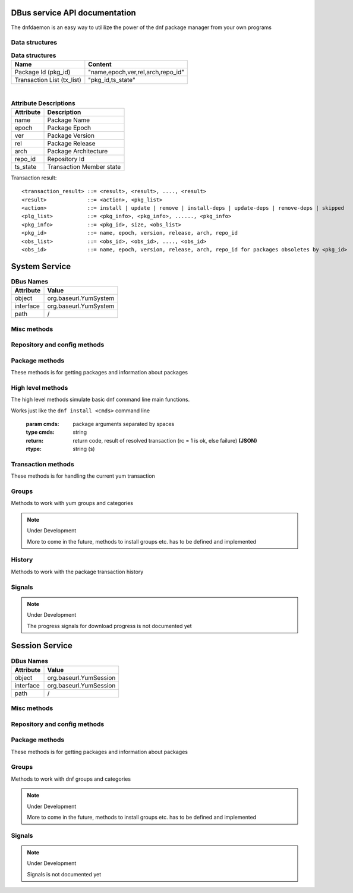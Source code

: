 ==========================================
DBus service API documentation
==========================================

The dnfdaemon is an easy way to utililize the power of the dnf package manager from your own programs

Data structures
----------------

.. table:: **Data structures**

   =================================  =================================
   Name                               Content
   =================================  =================================
   Package Id (pkg_id)                "name,epoch,ver,rel,arch,repo_id"
   Transaction List (tx_list)	      "pkg_id,ts_state"		 
   =================================  =================================
   
|
   
.. table:: **Attribute Descriptions**

   ================  =========================================================
   Attribute         Description
   ================  =========================================================
   name              Package Name
   epoch             Package Epoch
   ver               Package Version
   rel               Package Release
   arch				 Package Architecture
   repo_id			 Repository Id
   ts_state			 Transaction Member state
   ================  =========================================================
   
Transaction result::

	<transaction_result> ::= <result>, <result>, ...., <result>
	<result>             ::= <action>, <pkg_list>
	<action>             ::= install | update | remove | install-deps | update-deps | remove-deps | skipped
	<plg_list>           ::= <pkg_info>, <pkg_info>, ......, <pkg_info>
	<pkg_info>           ::= <pkg_id>, size, <obs_list>
	<pkg_id>             ::= name, epoch, version, release, arch, repo_id
	<obs_list>           ::= <obs_id>, <obs_id>, ...., <obs_id>
	<obs_id>             ::= name, epoch, version, release, arch, repo_id for packages obsoletes by <pkg_id>
   

==========================================
System Service
==========================================

.. table:: **DBus Names**

   ========================  =========================================================
   Attribute				 Value	
   ========================  =========================================================
   object                    org.baseurl.YumSystem
   interface                 org.baseurl.YumSystem
   path                      /
   ========================  =========================================================
 
Misc methods
-------------

.. function:: GetVersion()

   Get the API version

   :return: string with API version

.. function:: Lock()

   Get the daemon Lock, if posible

.. function:: Unlock()

   Get the daemon Lock, if posible

Repository and config methods
------------------------------

.. py:function:: GetRepositories(filter)

   Get the value a list of repo ids

   :param filter: filter to limit the listed repositories
   :type filter: string
   :return: list of repo id's
   :rtype: array for stings (as)

.. py:function:: GetRepo(repo_id)

   Get information about a give repo_id

   :param repo_id: repo id 
   :type repo_id: string
   :return: a dictionary with repo information **(JSON)**
   :rtype: string (s)

.. py:function:: SetEnabledRepos(repo_ids):

   Enabled a list of repositories, disabled all other repos

   :param repo_ids: list of repo ids to enable


.. py:function:: GetConfig(setting)

   Get the value of a yum config setting

   :param setting: name of setting (debuglevel etc..)
   :type setting: string
   :return: the config value of the requested setting **(JSON)**
   :rtype: string (s)

.. py:function:: SetConfig(setting, value)

   Get the value of a yum config setting

   :param setting: name of setting (debuglevel etc..)
   :type setting: string
   :param value: name of setting (debuglevel etc..)
   :type value: misc types **(JSON)**
   :return: did the update succed
   :rtype: boolean (b)


Package methods
----------------

These methods is for getting packages and information about packages

.. function:: GetPackages(pkg_filter)

   get a list of packages matching the filter type
   
   :param pkg_filter: package filter ('installed','available','updates','obsoletes','recent','extras')
   :type pkg_filter: string
   :return: list of pkg_id's
   :rtype: array of strings (as)
   


.. function:: GetPackageWithAttributes(pkg_filter, fields)

   | Get a list of pkg list for a given package filter  
   | each pkg list contains [pkg_id, field,....] where field is a atrribute of the package object  
   | Ex. summary, size etc.  
	
   :param pkg_filter: package filter ('installed','available','updates','obsoletes','recent','extras')
   :type pkg_filter: string
   :param fields: yum package objects attributes to get.
   :type fields: array of strings (as)
   :return: list of (id, field1, field2...) **(JSON)**, each JSON Sting contains (id, field1, field2...)
   :rtype: array of strings (as) 

.. py:function:: GetPackagesByName(name, newest_only)

   Get a list of pkg ids for starts with name
        
   :param name: name prefix to match
   :type name: string
   :param newest_only: show only the newest match or every match.
   :type newest_only: boolean
   :return: list of pkg_id's
   :rtype: array of strings (as)


.. py:function:: GetAttribute(id, attr,)

   get yum package attribute (description, filelist, changelog etc)

   :param pkg_id: pkg_id to get attribute from
   :type pkg_id: string
   :param attr: name of attribute to get
   :type attr: string
   :return: the value of the attribute **(JSON)**, the content depend on attribute being read
   :rtype:  string (s)
   
.. py:function:: GetUpdateInfo(id)
 
   Get Updateinfo for a package
        
   :param pkg_id: pkg_id to get update info from
   :type pkg_id: string
   :return: update info for the package **(JSON)**
   :rtype: string (s)

.. py:function:: Search(fields, keys, match_all, newest_only, tags )

   Search for packages where keys is matched in fields
        
   :param fields: yum po attributes to search in
   :type fields: array of strings
   :param keys: keys to search for
   :type keys: array of strings
   :param match_all: match all keys or only one
   :type match_all: boolean
   :param newest_only: match all keys or only one
   :type newest_only: boolean
   :param tags: match all keys or only one
   :type tags: boolean
   :return: list of pkg_id's for matches
   :rtype: array of stings (as)


High level methods
-------------------
The high level methods simulate basic dnf command line main functions.

.. py:function:: Install(cmds)

Works just like the ``dnf install <cmds>`` command line

   :param cmds: package arguments separated by spaces
   :type cmds: string
   :return: return code, result of resolved transaction (rc = 1 is ok, else failure) **(JSON)**
   :rtype: string (s)

.. py:function:: Remove(cmds)

   Works just like the ``dnf remove <cmds>`` command line

   :param cmds: package arguments separated by spaces
   :type cmds: string
   :return: return code, result of resolved transaction (rc = 1 is ok, else failure) **(JSON)**
   :rtype: string (s)


.. py:function:: Update(cmds)

   Works just like the ``dnf update <cmds>`` command line

   :param cmds: package arguments separated by spaces
   :type cmds: string
   :return: return code, result of resolved transaction (rc = 1 is ok, else failure) **(JSON)**
   :rtype: string (s)


.. py:function:: Reinstall(cmds)

   Works just like the ``dnf reinstall <cmds>`` command line

   :param cmds: package arguments separated by spaces
   :type cmds: string
   :return: return code, result of resolved transaction (rc = 1 is ok, else failure) **(JSON)**
   :rtype: string (s)


.. py:function:: Downgrade(cmds)

   Works just like the ``dnf downgrade <cmds>`` command line

   :param cmds: package arguments separated by spaces
   :type cmds: string
   :return: return code, result of resolved transaction (rc = 1 is ok, else failure) **(JSON)**
   :rtype: string (s)



Transaction methods
--------------------
These methods is for handling the current yum transaction

.. py:function:: AddTransaction(id, action)

   Add an package to the current transaction 
        
   :param id: package id for the package to add
   :type id: string
   :param action: the action to perform ( install, update, remove, obsolete, reinstall, downgrade, localinstall )
   :type action: string
   :return: list of (pkg_id, transaction state) pairs for the added members (comma separated)
   :rtype: array of strings (as)

.. py:function:: ClearTransaction()

   Clear the current transaction
   
.. py:function:: GetTransaction()

   Get the currrent transaction

   :return: list of (pkg_id, transaction state) pairs in the current transaction (comma separated)
   :rtype: array of strings (as)
   
.. py:function:: BuildTransaction()

   Depsolve the current transaction
   
   :return: (return code, result of resolved transaction) pair (rc = 1 is ok, else failure) **(JSON)**
   :rtype: string (s)
   
	
.. py:function:: RunTransaction()

   Execute the current transaction
   
   :return: state of run transaction (0 = ok, 1 = need GPG import confirmation, 2 = error)
   :rtype: int (i)

.. py:function:: ConfirmGPGImport(self, hexkeyid, confirmed)

   Confirm import of at GPG Key by yum
   
   :param hexkeyid: hex keyid for GPG key
   :type hexkeyid: string (s)
   :param confirmed: confirm import of key (True/False)
   :type confirmed: boolean (b)
   

Groups
-------

Methods to work with yum groups and categories

.. py:function:: GetGroups( )

   Get available Categories & Groups

.. py:function:: GetGroupPackages(grp_id, grp_flt )

   Get packages in a group by grp_id and grp_flt
    
   :param grp_id: The Group id
   :type grp_id: string (s)
   :param grp_flt: Group Filter (all or default)
   :type grp_flt: string (s)
   :return: list of pkg_id's
   :rtype: array of strings (as)
    

.. note:: Under Development
   
   More to come in the future, methods to install groups etc. has to be defined and implemented

History
--------

Methods to work with the package transaction history

.. py:function:: GetHistoryByDays(start_days, end_days)

        Get History transaction in a interval of days from today
        
        :param start_days: start of interval in days from now (0 = today)
        :type start_days: integer
        :param end_days: end of interval in days from now
        :type end_days: integer
        :return: a list of (transaction ids, date-time) pairs (JSON)
		:rtype: string (s)

.. py:function:: GetHistoryPackages(tid)

        Get packages from a given yum history transaction id
        
        :param tid: history transaction id
        :type tid: integer
        :return: list of (pkg_id, state, installed) pairs
        :rtype: json encoded string

.. py:function:: HistorySearch(pattern)

        Search the history for transaction matching a pattern

        :param pattern: patterne to match
        :type pattern: string
        :return: list of (tid,isodates)
        :type sender: json encoded string

Signals
--------

.. py:function:: TransactionEvent(self,event,data):

        Signal with Transaction event information, telling the current step in the processing of
        the current transaction.
        
        Steps are : start-run, download, pkg-to-download, signature-check, run-test-transaction, run-transaction, fail, end-run
        
        :param event: current step 


.. py:function:: RPMProgress(self, package, action, te_current, te_total, ts_current, ts_total):
        
        signal with RPM Progress
        
        :param package: A yum package object or simple string of a package name
        :param action: A yum.constant transaction set state or in the obscure
                       rpm repackage case it could be the string 'repackaging'
        :param te_current: Current number of bytes processed in the transaction
                           element being processed
        :param te_total: Total number of bytes in the transaction element being
                         processed
        :param ts_current: number of processes completed in whole transaction
        :param ts_total: total number of processes in the transaction.


.. py:function:: GPGImport(self, pkg_id, userid, hexkeyid, keyurl, timestamp ):

        signal with GPG Key information of a key there need to be confirmed to complete the 
        current transaction. after signal is send transaction will abort with rc=1
        Use ConfirmGPGImport method to comfirm the key and run RunTransaction again 
        
        
        :param pkg_id: pkg_id for the package needing the GPG Key to be verified
        :param userid: GPG key name
        :param hexkeyid: GPG key hex id
        :param keyurl: Url to the GPG Key
        :param timestamp: 
        '''

.. note:: Under Development
   
   The progress signals for download progress is not documented yet

   
==========================================
Session Service
==========================================
.. table:: **DBus Names**

   ========================  =========================================================
   Attribute				 Value	
   ========================  =========================================================
   object                    org.baseurl.YumSession
   interface                 org.baseurl.YumSession
   path                      /
   ========================  =========================================================


 
Misc methods
-------------

.. function:: GetVersion()

   Get the API version

   :return: string with API version

.. function:: Lock()

   Get the daemon Lock, if posible

.. function:: Unlock()

   Get the daemon Lock, if posible

Repository and config methods
------------------------------

.. py:function:: GetRepositories(filter)

   Get the value a list of repo ids

   :param filter: filter to limit the listed repositories
   :type filter: string
   :return: list of repo id's
   :rtype: array for stings (as)

.. py:function:: GetRepo(repo_id)

   Get information about a give repo_id

   :param repo_id: repo id 
   :type repo_id: string
   :return: a dictionary with repo information **(JSON)**
   :rtype: string (s)

.. py:function:: SetEnabledRepos(repo_ids):

   Enabled a list of repositories, disabled all other repos

   :param repo_ids: list of repo ids to enable

.. py:function:: GetConfig(setting)

   Get the value of a yum config setting

   :param setting: name of setting (debuglevel etc..)
   :type setting: string
   :return: the config value of the requested setting **(JSON)**
   :rtype: string (s)

Package methods
----------------

These methods is for getting packages and information about packages

.. function:: GetPackages(pkg_filter)

   get a list of packages matching the filter type
   
   :param pkg_filter: package filter ('installed','available','updates','obsoletes','recent','extras')
   :type pkg_filter: string
   :return: list of pkg_id's
   :rtype: array of strings (as)
   


.. function:: GetPackageWithAttributes(pkg_filter, fields)

   | Get a list of pkg list for a given package filter  
   | each pkg list contains [pkg_id, field,....] where field is a atrribute of the package object  
   | Ex. summary, size etc.  
	
   :param pkg_filter: package filter ('installed','available','updates','obsoletes','recent','extras')
   :type pkg_filter: string
   :param fields: yum package objects attributes to get.
   :type fields: array of strings (as)
   :return: list of (id, field1, field2...) **(JSON)**, each JSON Sting contains (id, field1, field2...)
   :rtype: array of strings (as) 

.. py:function:: GetPackagesByName(name, newest_only)

   Get a list of pkg ids for starts with name
        
   :param name: name prefix to match
   :type name: string
   :param newest_only: show only the newest match or every match.
   :type newest_only: boolean
   :return: list of pkg_id's
   :rtype: array of strings (as)


.. py:function:: GetAttribute(id, attr,)

   get yum package attribute (description, filelist, changelog etc)

   :param pkg_id: pkg_id to get attribute from
   :type pkg_id: string
   :param attr: name of attribute to get
   :type attr: string
   :return: the value of the attribute **(JSON)**, the content depend on attribute being read
   :rtype:  string (s)
   
.. py:function:: GetUpdateInfo(id)
 
   Get Updateinfo for a package
        
   :param pkg_id: pkg_id to get update info from
   :type pkg_id: string
   :return: update info for the package **(JSON)**
   :rtype: string (s)

.. py:function:: Search(fields, keys, match_all, newest_only, tags )

   Search for packages where keys is matched in fields
        
   :param fields: yum po attributes to search in
   :type fields: array of strings
   :param keys: keys to search for
   :type keys: array of strings
   :param match_all: match all keys or only one
   :type match_all: boolean
   :param newest_only: match all keys or only one
   :type newest_only: boolean
   :param tags: search in pkgtags
   :type tags: boolean   
   :return: list of pkg_id's for matches
   :rtype: array of stings (as)


Groups
-------

Methods to work with dnf groups and categories

.. py:function:: GetGroups( )

   Get available Categories & Groups

.. py:function:: GetGroupPackages(grp_id, grp_flt )

   Get packages in a group by grp_id and grp_flt
    
   :param grp_id: The Group id
   :type grp_id: string (s)
   :param grp_flt: Group Filter (all or default)
   :type grp_flt: string (s)
   :return: list of pkg_id's
   :rtype: array of strings (as)

.. note:: Under Development
   
   More to come in the future, methods to install groups etc. has to be defined and implemented

Signals
--------

.. note:: Under Development
   
   Signals is not documented yet
